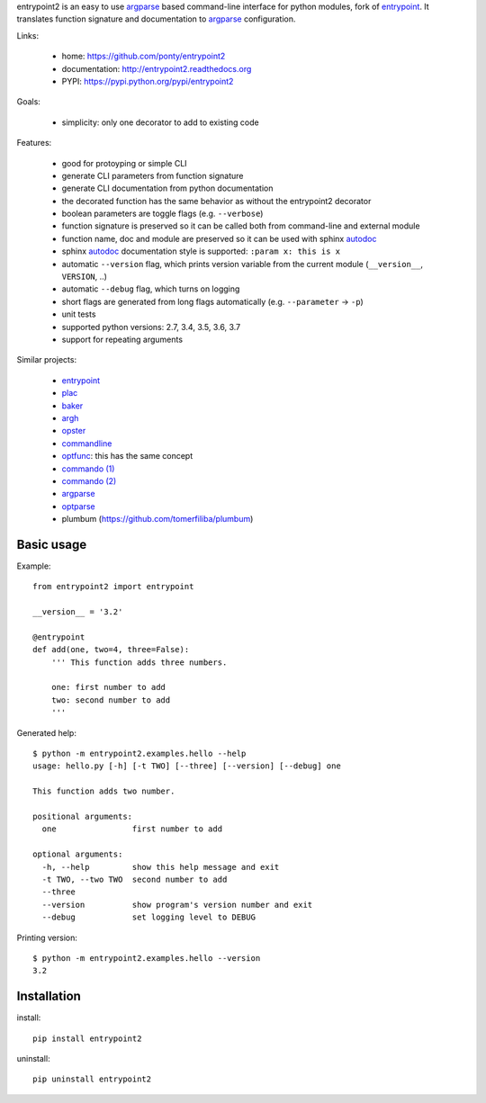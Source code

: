 entrypoint2 is an easy to use argparse_ based command-line interface for python modules, fork of `entrypoint <http://pypi.python.org/pypi/entrypoint/>`_. 
It translates function signature and documentation to argparse_ configuration.


Links:

 * home: https://github.com/ponty/entrypoint2
 * documentation: http://entrypoint2.readthedocs.org
 * PYPI: https://pypi.python.org/pypi/entrypoint2

|Travis| |Coveralls| |Latest Version| |Supported Python versions| |License| |Documentation|

Goals:

 - simplicity: only one decorator to add to existing code
 
Features:

 - good for protoyping or simple CLI
 - generate CLI parameters from function signature 
 - generate CLI documentation from python documentation 
 - the decorated function has the same behavior as without the entrypoint2 decorator
 - boolean parameters are toggle flags (e.g. ``--verbose``) 
 - function signature is preserved so it can be called both from command-line and external module
 - function name, doc and module are preserved so it can be used with sphinx autodoc_
 - sphinx autodoc_ documentation style is supported: ``:param x: this is x``
 - automatic ``--version`` flag, which prints version variable from the current module
   (``__version__``, ``VERSION``, ..) 
 - automatic ``--debug`` flag, which turns on logging 
 - short flags are generated from long flags automatically (e.g. ``--parameter`` -> ``-p``) 
 - unit tests
 - supported python versions: 2.7, 3.4, 3.5, 3.6, 3.7
 - support for repeating arguments

Similar projects:

 * `entrypoint <http://pypi.python.org/pypi/entrypoint/>`_
 * `plac  <http://micheles.googlecode.com/hg/plac/doc/plac.html>`_
 * `baker <http://bitbucket.org/mchaput/baker>`_   
 * `argh <http://packages.python.org/argh/>`_
 * `opster <http://pypi.python.org/pypi/opster/>`_
 * `commandline <http://pypi.python.org/pypi/commandline>`_
 * `optfunc <https://github.com/simonw/optfunc>`_: this has the same concept
 * `commando (1) <http://freshmeat.net/projects/commando>`_
 * `commando (2) <https://github.com/lakshmivyas/commando>`_
 * argparse_
 * `optparse <http://docs.python.org/library/optparse.html>`_   
 * plumbum (https://github.com/tomerfiliba/plumbum)

Basic usage
============

Example::

	from entrypoint2 import entrypoint
	
	__version__ = '3.2'
	
	@entrypoint
	def add(one, two=4, three=False): 
	    ''' This function adds three numbers.
	    
	    one: first number to add
	    two: second number to add
	    '''

Generated help::

	$ python -m entrypoint2.examples.hello --help
	usage: hello.py [-h] [-t TWO] [--three] [--version] [--debug] one
	
	This function adds two number.
	
	positional arguments:
	  one                first number to add
	
	optional arguments:
	  -h, --help         show this help message and exit
	  -t TWO, --two TWO  second number to add
	  --three
	  --version          show program's version number and exit
	  --debug            set logging level to DEBUG

Printing version::

	$ python -m entrypoint2.examples.hello --version
	3.2


Installation
============

install::

    pip install entrypoint2

uninstall::

    pip uninstall entrypoint2


.. _entrypoint: http://pypi.python.org/pypi/entrypoint/
.. _autodoc: http://sphinx.pocoo.org/ext/autodoc.html
.. _argparse: http://docs.python.org/dev/library/argparse.html

.. |Travis| image:: http://img.shields.io/travis/ponty/entrypoint2.svg
   :target: https://travis-ci.org/ponty/entrypoint2/
.. |Coveralls| image:: http://img.shields.io/coveralls/ponty/entrypoint2/master.svg
   :target: https://coveralls.io/r/ponty/entrypoint2/
.. |Latest Version| image:: https://img.shields.io/pypi/v/entrypoint2.svg
   :target: https://pypi.python.org/pypi/entrypoint2/
.. |Supported Python versions| image:: https://img.shields.io/pypi/pyversions/entrypoint2.svg
   :target: https://pypi.python.org/pypi/entrypoint2/
.. |License| image:: https://img.shields.io/pypi/l/entrypoint2.svg
   :target: https://pypi.python.org/pypi/entrypoint2/
.. |Code Health| image:: https://landscape.io/github/ponty/entrypoint2/master/landscape.svg?style=flat
   :target: https://landscape.io/github/ponty/entrypoint2/master
.. |Documentation| image:: https://readthedocs.org/projects/pyscreenshot/badge/?version=latest
   :target: http://entrypoint2.readthedocs.org

